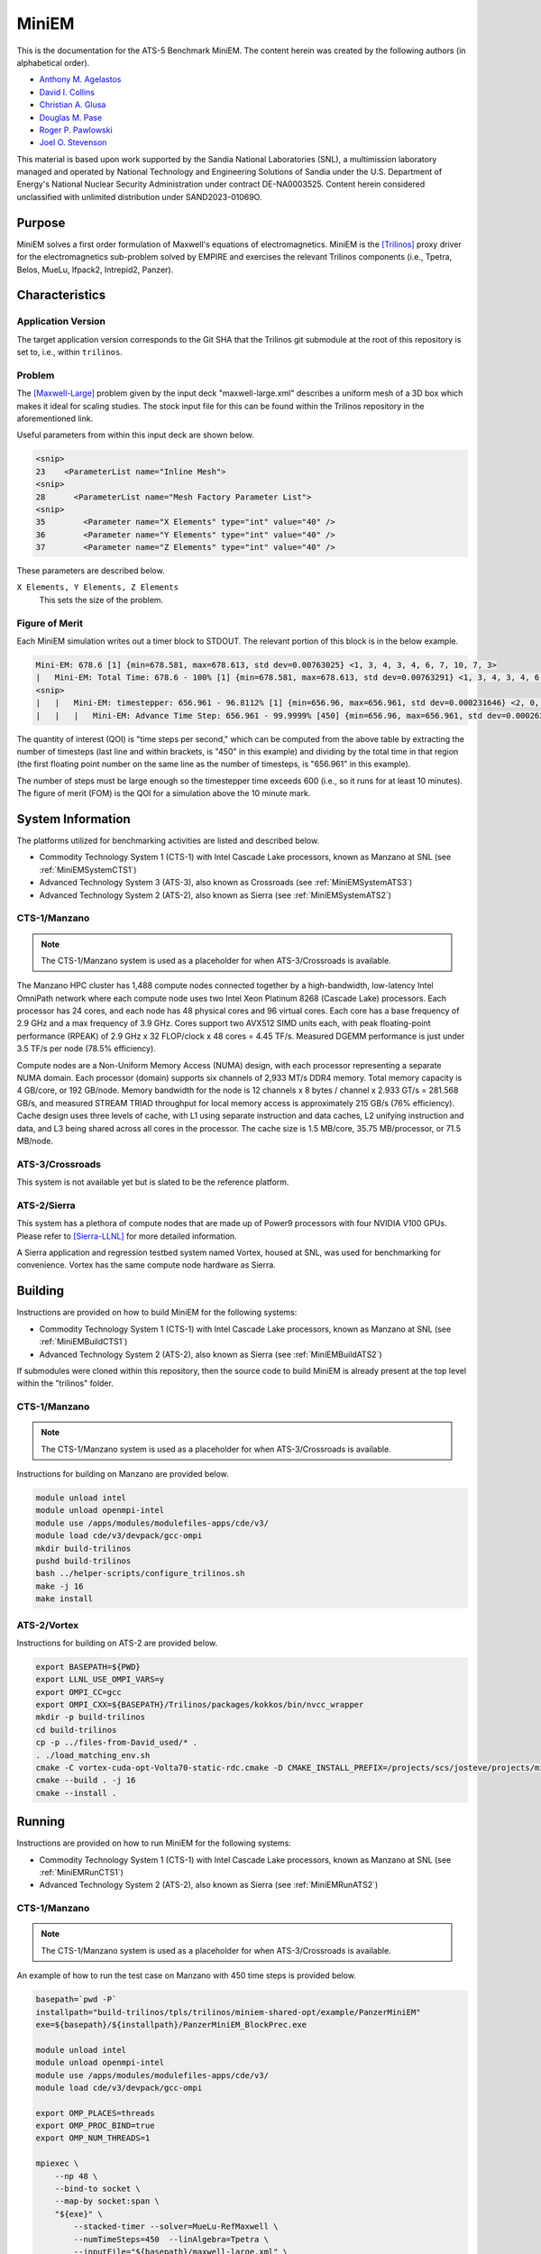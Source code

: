 ******
MiniEM
******

This is the documentation for the ATS-5 Benchmark MiniEM. The content herein was
created by the following authors (in alphabetical order).

- `Anthony M. Agelastos <mailto:amagela@sandia.gov>`_
- `David I. Collins <mailto:dcollin@sandia.gov>`_
- `Christian A. Glusa <mailto:caglusa@sandia.gov>`_
- `Douglas M. Pase <mailto:dmpase@sandia.gov>`_
- `Roger P. Pawlowski <mailto:rppawlo@sandia.gov>`_
- `Joel O. Stevenson <mailto:josteve@sandia.gov>`_

This material is based upon work supported by the Sandia National Laboratories
(SNL), a multimission laboratory managed and operated by National Technology and
Engineering Solutions of Sandia under the U.S. Department of Energy's National
Nuclear Security Administration under contract DE-NA0003525. Content herein
considered unclassified with unlimited distribution under SAND2023-01069O.

Purpose
=======

MiniEM solves a first order formulation of Maxwell's equations of
electromagnetics. MiniEM is the [Trilinos]_ proxy driver for the
electromagnetics sub-problem solved by EMPIRE and exercises the relevant
Trilinos components (i.e., Tpetra, Belos, MueLu, Ifpack2, Intrepid2, Panzer).


Characteristics
===============


Application Version
-------------------

The target application version corresponds to the Git SHA that the Trilinos git
submodule at the root of this repository is set to, i.e., within ``trilinos``.


Problem
-------

The [Maxwell-Large]_ problem given by the input deck "maxwell-large.xml"
describes a uniform mesh of a 3D box which makes it ideal for scaling studies.
The stock input file for this can be found within the Trilinos repository in the
aforementioned link.

Useful parameters from within this input deck are shown below.

.. code-block::

   <snip>
   23    <ParameterList name="Inline Mesh">
   <snip>
   28      <ParameterList name="Mesh Factory Parameter List">
   <snip>
   35        <Parameter name="X Elements" type="int" value="40" />
   36        <Parameter name="Y Elements" type="int" value="40" />
   37        <Parameter name="Z Elements" type="int" value="40" />

These parameters are described below.

``X Elements, Y Elements, Z Elements``
   This sets the size of the problem.


Figure of Merit
---------------

Each MiniEM simulation writes out a timer block to STDOUT. The relevant portion
of this block is in the below example.

.. code-block::

   Mini-EM: 678.6 [1] {min=678.581, max=678.613, std dev=0.00763025} <1, 3, 4, 3, 4, 6, 7, 10, 7, 3>
   |   Mini-EM: Total Time: 678.6 - 100% [1] {min=678.581, max=678.613, std dev=0.00763291} <1, 3, 4, 3, 4, 6, 7, 10, 7, 3>
   <snip>
   |   |   Mini-EM: timestepper: 656.961 - 96.8112% [1] {min=656.96, max=656.961, std dev=0.000231646} <2, 0, 0, 0, 0, 0, 1, 6, 19, 20>
   |   |   |   Mini-EM: Advance Time Step: 656.961 - 99.9999% [450] {min=656.96, max=656.961, std dev=0.000263652} <1, 0, 1, 0, 0, 0, 0, 5, 17, 24>

The quantity of interest (QOI) is "time steps per second," which can be computed
from the above table by extracting the number of timesteps (last line and within
brackets, is "450" in this example) and dividing by the total time in that
region (the first floating point number on the same line as the number of
timesteps, is "656.961" in this example).

The number of steps must be large enough so the timestepper time exceeds 600
(i.e., so it runs for at least 10 minutes). The figure of merit (FOM) is the QOI
for a simulation above the 10 minute mark.


System Information
==================

The platforms utilized for benchmarking activities are listed and described below.

* Commodity Technology System 1 (CTS-1) with Intel Cascade Lake processors,
  known as Manzano at SNL (see :ref:`MiniEMSystemCTS1`)
* Advanced Technology System 3 (ATS-3), also known as Crossroads (see
  :ref:`MiniEMSystemATS3`)
* Advanced Technology System 2 (ATS-2), also known as Sierra (see
  :ref:`MiniEMSystemATS2`)


.. _MiniEMSystemCTS3:

CTS-1/Manzano
-------------

.. note::
   The CTS-1/Manzano system is used as a placeholder for when ATS-3/Crossroads
   is available.

The Manzano HPC cluster has 1,488 compute nodes connected together by a
high-bandwidth, low-latency Intel OmniPath network where each compute node uses
two Intel Xeon Platinum 8268 (Cascade Lake) processors. Each processor has 24
cores, and each node has 48 physical cores and 96 virtual cores. Each core has a
base frequency of 2.9 GHz and a max frequency of 3.9 GHz. Cores support two
AVX512 SIMD units each, with peak floating-point performance (RPEAK) of 2.9 GHz
x 32 FLOP/clock x 48 cores = 4.45 TF/s. Measured DGEMM performance is just under
3.5 TF/s per node (78.5% efficiency).

Compute nodes are a Non-Uniform Memory Access (NUMA) design, with each processor
representing a separate NUMA domain. Each processor (domain) supports six
channels of 2,933 MT/s DDR4 memory. Total memory capacity is 4 GB/core, or 192
GB/node. Memory bandwidth for the node is 12 channels x 8 bytes / channel x
2.933 GT/s = 281.568 GB/s, and measured STREAM TRIAD throughput for local memory
access is approximately 215 GB/s (76% efficiency). Cache design uses three
levels of cache, with L1 using separate instruction and data caches, L2 unifying
instruction and data, and L3 being shared across all cores in the processor. The
cache size is 1.5 MB/core, 35.75 MB/processor, or 71.5 MB/node.


.. _MiniEMSystemATS3:

ATS-3/Crossroads
----------------

This system is not available yet but is slated to be the reference platform.


.. _MiniEMSystemATS2:

ATS-2/Sierra
------------

This system has a plethora of compute nodes that are made up of Power9
processors with four NVIDIA V100 GPUs. Please refer to [Sierra-LLNL]_ for more
detailed information.

A Sierra application and regression testbed system named Vortex, housed at SNL,
was used for benchmarking for convenience. Vortex has the same compute node
hardware as Sierra.


Building
========

Instructions are provided on how to build MiniEM for the following systems:

* Commodity Technology System 1 (CTS-1) with Intel Cascade Lake processors,
  known as Manzano at SNL (see :ref:`MiniEMBuildCTS1`)
* Advanced Technology System 2 (ATS-2), also known as Sierra (see
  :ref:`MiniEMBuildATS2`)

If submodules were cloned within this repository, then the source code to build
MiniEM is already present at the top level within the "trilinos" folder.


.. _MiniEMBuildCTS1:

CTS-1/Manzano
-------------

.. note::
   The CTS-1/Manzano system is used as a placeholder for when ATS-3/Crossroads
   is available.

Instructions for building on Manzano are provided below.

.. code-block:: bash

   module unload intel
   module unload openmpi-intel
   module use /apps/modules/modulefiles-apps/cde/v3/
   module load cde/v3/devpack/gcc-ompi
   mkdir build-trilinos
   pushd build-trilinos
   bash ../helper-scripts/configure_trilinos.sh
   make -j 16
   make install


.. _MiniEMBuildATS2:

ATS-2/Vortex
------------

Instructions for building on ATS-2 are provided below.

.. code-block:: bash

   export BASEPATH=${PWD}
   export LLNL_USE_OMPI_VARS=y
   export OMPI_CC=gcc
   export OMPI_CXX=${BASEPATH}/Trilinos/packages/kokkos/bin/nvcc_wrapper
   mkdir -p build-trilinos
   cd build-trilinos
   cp -p ../files-from-David_used/* .
   . ./load_matching_env.sh
   cmake -C vortex-cuda-opt-Volta70-static-rdc.cmake -D CMAKE_INSTALL_PREFIX=/projects/scs/josteve/projects/miniEM/vortex/build-trilinos/tpls/trilinos/miniem-shared-opt /projects/scs/josteve/projects/miniEM/vortex/Trilinos/
   cmake --build . -j 16
   cmake --install .


Running
=======

Instructions are provided on how to run MiniEM for the following systems:

* Commodity Technology System 1 (CTS-1) with Intel Cascade Lake processors,
  known as Manzano at SNL (see :ref:`MiniEMRunCTS1`)
* Advanced Technology System 2 (ATS-2), also known as Sierra (see
  :ref:`MiniEMRunATS2`)


.. _MiniEMRunCTS1:

CTS-1/Manzano
-------------

.. note::
   The CTS-1/Manzano system is used as a placeholder for when ATS-3/Crossroads
   is available.

An example of how to run the test case on Manzano with 450 time steps is
provided below.

.. code-block:: bash

   basepath=`pwd -P`
   installpath="build-trilinos/tpls/trilinos/miniem-shared-opt/example/PanzerMiniEM"
   exe=${basepath}/${installpath}/PanzerMiniEM_BlockPrec.exe

   module unload intel
   module unload openmpi-intel
   module use /apps/modules/modulefiles-apps/cde/v3/
   module load cde/v3/devpack/gcc-ompi

   export OMP_PLACES=threads
   export OMP_PROC_BIND=true
   export OMP_NUM_THREADS=1

   mpiexec \
       --np 48 \
       --bind-to socket \
       --map-by socket:span \
       "${exe}" \
           --stacked-timer --solver=MueLu-RefMaxwell \
           --numTimeSteps=450  --linAlgebra=Tpetra \
           --inputFile="${basepath}/maxwell-large.xml" \
           >"miniem-sim.out" 2>&1


.. _MiniEMRunATS2:

ATS-2/Vortex
------------

An example of how to run the test case with a single GPU on Sierra is provided
below.

.. code-block:: bash

   basepath=`pwd -P`
   installpath="build-trilinos/tpls/trilinos/miniem-shared-opt/example/PanzerMiniEM"
   exe=${basepath}/${installpath}/PanzerMiniEM_BlockPrec.exe

   # convenience script that loads appropriate modules
   pushd build-trilinos
   . ./load_matching_env.sh
   unset KOKKOS_NUM_DEVICES
   export TPETRA_ASSUME_CUDA_AWARE_MPI=1
   popd

   jsrun -M "-gpu -disable_gdr" \
       -n 1 -a 1 -c 1 -g 1 -d packed \
       "${exe}" \
           --stacked-timer --solver=MueLu-RefMaxwell \
           --numTimeSteps=450 --linAlgebra=Tpetra \
           --inputFile="{basepath}/maxwell-large.xml" \
           >"miniem-sim.out" 2>&1


Verification of Results
=======================

Results from MiniEM are provided on the following systems:

* Commodity Technology System 1 (CTS-1) with Intel Cascade Lake processors,
  known as Manzano at SNL (see :ref:`MiniEMResultsCTS1`)
* Advanced Technology System 2 (ATS-2), also known as Sierra (see
  :ref:`MiniEMResultsATS2`)


.. _MiniEMResultsCTS1:

CTS-1/Manzano
-------------

.. note::
   The CTS-1/Manzano system is used as a placeholder for when ATS-3/Crossroads
   is available.

Strong scaling performance of MiniEM on CTS-1/Manzano is provided within the
following table and figure.

.. csv-table:: MiniEM Strong Scaling Performance on Manzano
   :file: cts1.csv
   :align: center
   :widths: 10, 10, 10
   :header-rows: 1

.. image:: cts1.png
   :align: center
   :width: 512
   :alt: MiniEM Strong Scaling Performance on Manzano


.. _MiniEMResultsATS2:

ATS-2/Vortex
------------

Throughput performance of MiniEM on ATS-2/Vortex is provided within the
following table and figure.

.. csv-table:: MiniEM Throughput Performance on ATS-2/Vortex
   :file: ats2.csv
   :align: center
   :widths: 10, 10
   :header-rows: 1

.. image:: ats2.png
   :align: center
   :width: 512
   :alt: MiniEM Throughput Performance on ATS-2/Vortex


References
==========

.. [Trilinos] M. A. Heroux and R. A. Bartlett and V. E. Howle and R. J. Hoekstra
              and J. J. Hu and T. G. Kolda and R. B. Lehoucq and K. R. Long
              and R. P. Pawlowski and E. T. Phipps and A. G. Salinger and H. K.
              Thornquist and R. S. Tuminaro and J. M. Willenbring and A.
              Williams and K. S. Stanley, 'An Overview of the Trilinos Project',
              2005, ACM Trans. Math. Softw., Volume 31, No. 3, ISSN 0098-3500.
.. [Maxwell-Large] Trilinos developers, 'maxwell-large.xml', 2023. [Online]. Available: https://github.com/trilinos/Trilinos/blob/master/packages/panzer/mini-em/example/BlockPrec/maxwell-large.xml. [Accessed: 22- Feb- 2023]
.. [Sierra-LLNL] Lawrence Livermore National Laboratory, 'Sierra | HPC @ LLNL', 2023. [Online]. Available: https://hpc.llnl.gov/hardware/compute-platforms/sierra. [Accessed: 26- Mar- 2023]
